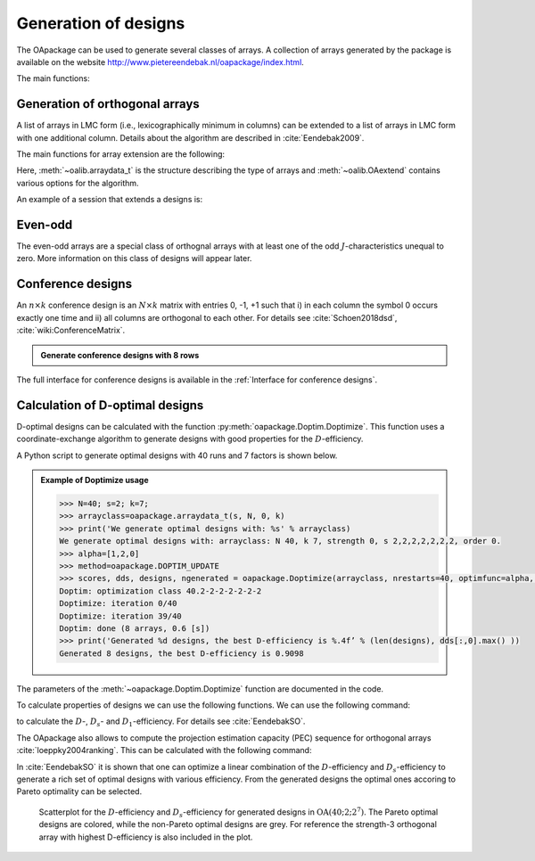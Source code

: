 Generation of designs
=====================

The OApackage can be used to generate several classes of arrays. A collection of
arrays generated by the package is available on the website http://www.pietereendebak.nl/oapackage/index.html.


The main functions:

.. autosummary::

        oapackage.Doptim.Doptimize
        oapackage.oalib.generateConferenceExtensions
        
        
Generation of orthogonal arrays
-------------------------------

A list of arrays in LMC form (i.e., lexicographically minimum in columns) can be extended to a list of arrays in LMC
form with one additional column. Details about the algorithm are described
in :cite:`Eendebak2009`.

The main functions for array extension are the following:

.. doxygenfunction:: extend_arraylist(const arraylist_t&, arraydata_t&, OAextend const&)
.. doxygenfunction:: extend_arraylist(const arraylist_t&, const arraydata_t&)

                     
Here, :meth:`~oalib.arraydata_t` is the structure describing the type of arrays and
:meth:`~oalib.OAextend` contains various options for the algorithm.

An example of a session that extends a designs is:

.. .. code-block:: python
   :caption: Extend an array
.. doctest::
   
   >>> import oapackage
   >>> N=8; ncols=3;
   >>> arrayclass=oapackage.arraydata_t(2, N, 2, ncols)
   >>> root_array=arrayclass.create_root() 
   >>> root_array.showarraycompact()
   00
   00
   01
   01
   10
   10
   11
   11
   >>> array_list=oapackage.extend_array(root_array, arrayclass)
   >>> print('found %d extensions of the root array' % len(array_list))
   found 2 extensions of the root array

Even-odd
--------

The even-odd arrays are a special class of orthognal arrays with at least one of the odd :math:`J`-characteristics unequal to zero.
More information on this class of designs will appear later.

Conference designs
------------------

An :math:`n\times k` conference design is an :math:`N\times k` matrix
with entries 0, -1, +1 such that i) in each column the symbol 0 occurs
exactly one time and ii) all columns are orthogonal to each other.
For details see :cite:`Schoen2018dsd`, :cite:`wiki:ConferenceMatrix`.

.. .. code-block:: python
 :caption: Generate conference designs with 8 rows

.. admonition:: Generate conference designs with 8 rows

   .. doctest::     
                   
    >>> import oapackage
    >>> ctype=oapackage.conference_t(8, 8, 0) 
    >>> al = ctype.create_root_three()
    >>> al.showarraycompact()
    011
    10-1
    110
    111
    11-1
    1-11
    1-11
    1-1-1
    >>> l4=oapackage.extend_conference ([al], ctype, verbose=0)
    >>> l5=oapackage.extend_conference ( l4, ctype,verbose=0) 
    >>> l6=oapackage.extend_conference ( l5, ctype, verbose=0)
    >>> print('number of non-isomorphic conference designs: %d'  % len(l6) )
    number of non-isomorphic conference designs: 11


The full interface for conference designs is available
in the :ref:`Interface for conference designs`.

.. comment 
    .. doxygenfile:: conference.h

Calculation of D-optimal designs
--------------------------------

D-optimal designs can be calculated with the function :py:meth:`oapackage.Doptim.Doptimize`.
This function uses a coordinate-exchange algorithm to generate designs
with good properties for the :math:`D`-efficiency.

A Python script to generate optimal designs with 40 runs and 7 factors is shown below.

.. admonition:: Example of Doptimize usage

   .. testsetup::
   
       import oapackage
       
   .. code-block:: python

     >>> N=40; s=2; k=7;
     >>> arrayclass=oapackage.arraydata_t(s, N, 0, k) 
     >>> print('We generate optimal designs with: %s' % arrayclass)
     We generate optimal designs with: arrayclass: N 40, k 7, strength 0, s 2,2,2,2,2,2,2, order 0.
     >>> alpha=[1,2,0] 
     >>> method=oapackage.DOPTIM_UPDATE 
     >>> scores, dds, designs, ngenerated = oapackage.Doptimize(arrayclass, nrestarts=40, optimfunc=alpha, selectpareto=True)
     Doptim: optimization class 40.2-2-2-2-2-2-2
     Doptimize: iteration 0/40
     Doptimize: iteration 39/40
     Doptim: done (8 arrays, 0.6 [s]) 
     >>> print('Generated %d designs, the best D-efficiency is %.4f’ % (len(designs), dds[:,0].max() ))
     Generated 8 designs, the best D-efficiency is 0.9098

The parameters of the :meth:`~oapackage.Doptim.Doptimize` function are documented in the code.

To calculate properties of designs we can use the following functions.
We can use the following command:

.. doxygenfunction:: array_link::Defficiencies(int)
    :no-link:

to calculate the :math:`D`-, :math:`D_s`- and :math:`D_1`-efficiency.
For details see :cite:`EendebakSO`.

The OApackage also allows to compute the projection estimation 
capacity (PEC) sequence for orthogonal arrays :cite:`loeppky2004ranking`. This can be calculated with the following command:

.. doxygenfunction:: PECsequence(const array_link&, int)
    :no-link:
    :outline:
.. doxygenfunction:: array_link::PECsequence()
    :no-link:
    :outline:
    
In :cite:`EendebakSO` it is shown that one can optimize a linear combination of the
:math:`D`-efficiency and :math:`D_s`-efficiency to generate a rich 
set of optimal designs with various efficiency. From the generated designs the optimal ones accoring
to Pareto optimality can be selected.


.. figure:: images/motivating-40-d-2-2-2-2-2-2-2-scatterplot-ndata2.png

   Scatterplot for the :math:`D`-efficiency and :math:`D_s`-efficiency
   for generated designs in :math:`{\operatorname{OA}(40; 2; 2^7)}`. The
   Pareto optimal designs are colored, while the non-Pareto optimal
   designs are grey. For reference the strength-3 orthogonal array with
   highest D-efficiency is also included in the plot.
